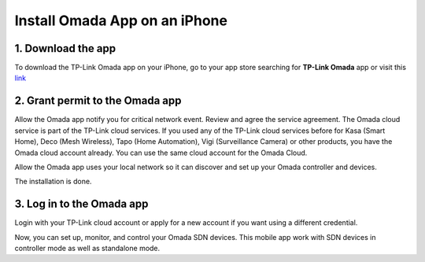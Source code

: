 
Install Omada App on an iPhone 
==============================

1. Download the app 
-------------------

To download the TP-Link Omada app on your iPhone, go to your app store searching for **TP-Link Omada** app or visit this `link`_  

.. _link: https://apps.apple.com/app/id1327615864

.. image:: /images/OmadaApp_Download_Open_l.png

2. Grant permit to the Omada app 
--------------------------------

Allow the Omada app notify you for critical network event. Review and agree the service agreement. The Omada cloud service is part of the TP-Link cloud services. If you used any of the TP-Link cloud services before for Kasa (Smart Home), Deco (Mesh Wireless), Tapo (Home Automation), Vigi (Surveillance Camera) or other products, you have the Omada cloud account already. You can use the same cloud account for the Omada Cloud.

.. image:: /images/01_02app_install_l.png
    :width: 50%
    :align: center

Allow the Omada app uses your local network so it can discover and set up your Omada controller and devices.

.. image:: /images/03-05_app_install_l.png
    :width: 70%
    :align: center

The installation is done.

3. Log in to the Omada app
--------------------------

Login with your TP-Link cloud account or apply for a new account if you want using a different credential.

.. image:: /images/07-09_app_install_l.png
    :width: 70%
    :align: center

Now, you can set up, monitor, and control your Omada SDN devices. This mobile app work with SDN devices in controller mode as well as standalone mode.